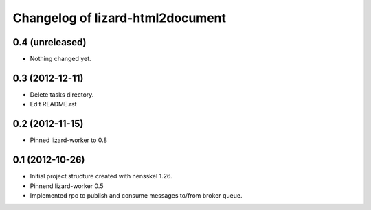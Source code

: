 Changelog of lizard-html2document
===================================================


0.4 (unreleased)
----------------

- Nothing changed yet.


0.3 (2012-12-11)
----------------

- Delete tasks directory.

- Edit README.rst


0.2 (2012-11-15)
----------------

- Pinned lizard-worker to 0.8


0.1 (2012-10-26)
----------------

- Initial project structure created with nensskel 1.26.

- Pinnend lizard-worker 0.5

- Implemented rpc to publish and consume messages to/from broker queue. 
